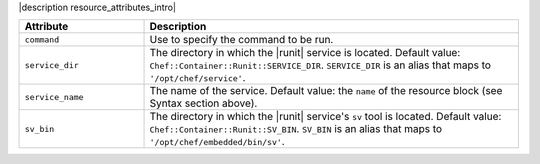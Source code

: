 .. The contents of this file are included in multiple topics.
.. This file should not be changed in a way that hinders its ability to appear in multiple documentation sets.

|description resource_attributes_intro|

.. list-table::
   :widths: 150 450
   :header-rows: 1

   * - Attribute
     - Description
   * - ``command``
     - Use to specify the command to be run.
   * - ``service_dir``
     - The directory in which the |runit| service is located. Default value: ``Chef::Container::Runit::SERVICE_DIR``. ``SERVICE_DIR`` is an alias that maps to ``'/opt/chef/service'``.
   * - ``service_name``
     - The name of the service. Default value: the ``name`` of the resource block (see Syntax section above).
   * - ``sv_bin``
     - The directory in which the |runit| service's ``sv`` tool is located. Default value: ``Chef::Container::Runit::SV_BIN``. ``SV_BIN`` is an alias that maps to ``'/opt/chef/embedded/bin/sv'``.